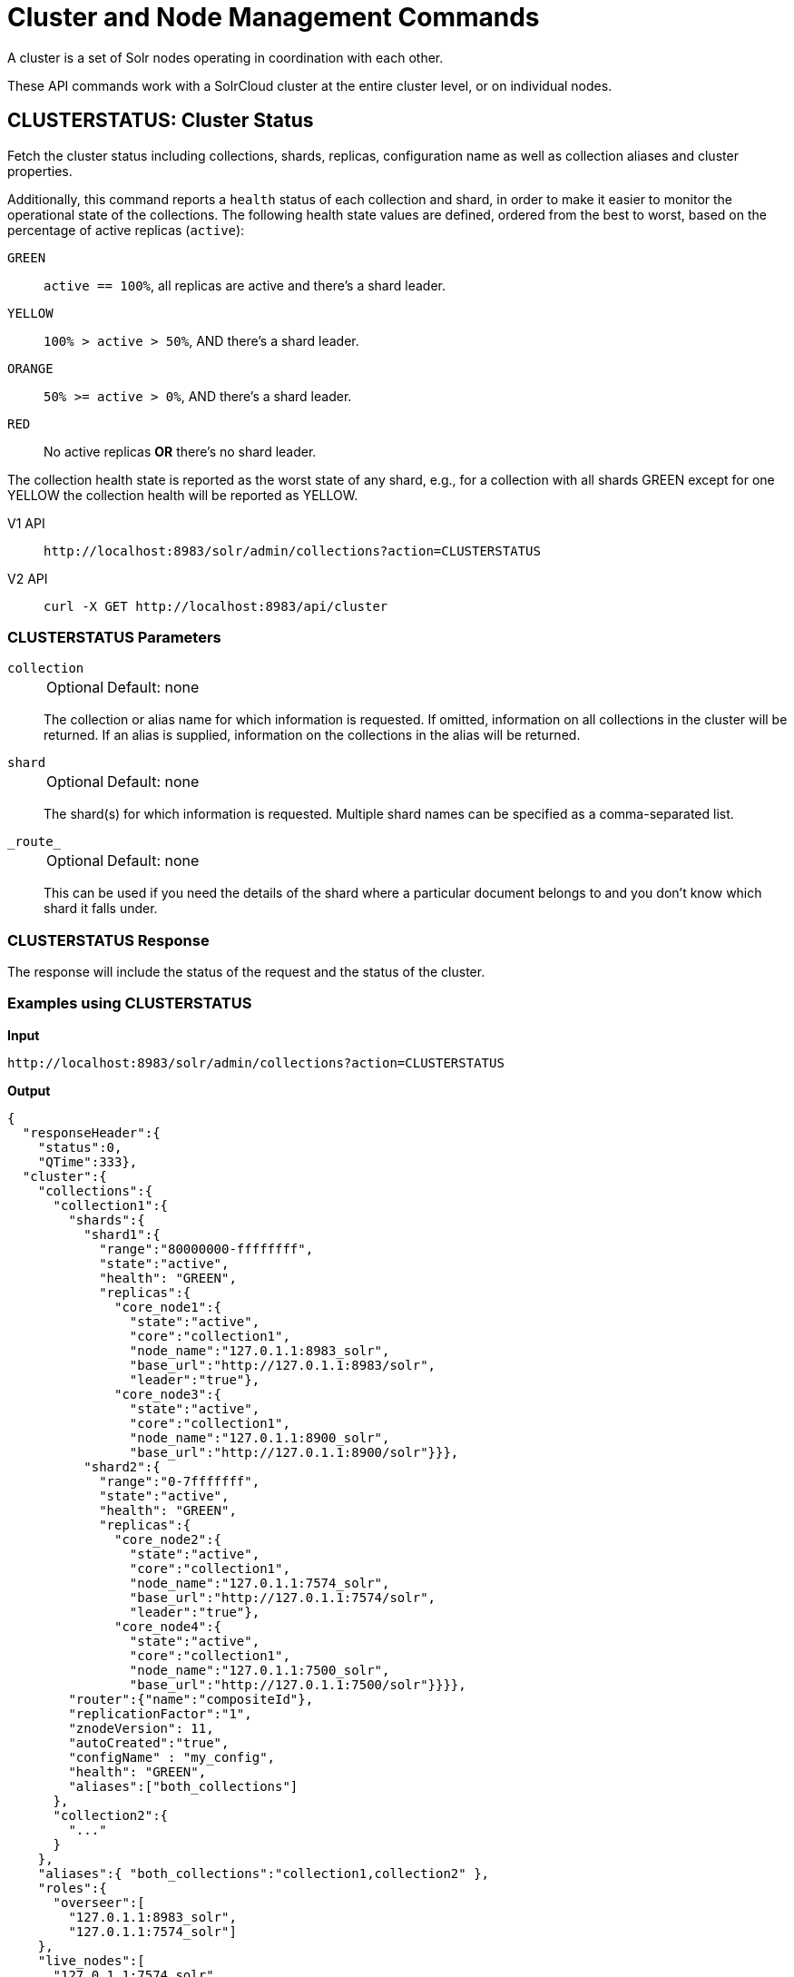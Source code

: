 = Cluster and Node Management Commands
:tabs-sync-option:
:toclevels: 1
// Licensed to the Apache Software Foundation (ASF) under one
// or more contributor license agreements.  See the NOTICE file
// distributed with this work for additional information
// regarding copyright ownership.  The ASF licenses this file
// to you under the Apache License, Version 2.0 (the
// "License"); you may not use this file except in compliance
// with the License.  You may obtain a copy of the License at
//
//   http://www.apache.org/licenses/LICENSE-2.0
//
// Unless required by applicable law or agreed to in writing,
// software distributed under the License is distributed on an
// "AS IS" BASIS, WITHOUT WARRANTIES OR CONDITIONS OF ANY
// KIND, either express or implied.  See the License for the
// specific language governing permissions and limitations
// under the License.

A cluster is a set of Solr nodes operating in coordination with each other.

These API commands work with a SolrCloud cluster at the entire cluster level, or on individual nodes.

[[clusterstatus]]
== CLUSTERSTATUS: Cluster Status

Fetch the cluster status including collections, shards, replicas, configuration name as well as collection aliases and cluster properties.

Additionally, this command reports a `health` status of each collection and shard, in
order to make it easier to monitor the operational state of the collections.
The
following health state values are defined, ordered from the best to worst, based on
the percentage of active replicas (`active`):

`GREEN`::
`active == 100%`, all replicas are active and there's a shard leader.
`YELLOW`::
`100% > active > 50%`, AND there's a shard leader.
`ORANGE`::
`50% >= active > 0%`, AND there's a shard leader.
`RED`::
No active replicas *OR* there's no shard leader.

The collection health state is reported as the worst state of any shard, e.g., for a collection with all shards GREEN except for one YELLOW the collection health will be reported as YELLOW.

[tabs#clusterstatus-request]
======
V1 API::
+
====
[source,bash]
----
http://localhost:8983/solr/admin/collections?action=CLUSTERSTATUS

----
====

V2 API::
+
====
[source,bash]
----
curl -X GET http://localhost:8983/api/cluster

----
====
======

=== CLUSTERSTATUS Parameters

`collection`::
+
[%autowidth,frame=none]
|===
|Optional |Default: none
|===
+
The collection or alias name for which information is requested.
If omitted, information on all collections in the cluster will be returned.
If an alias is supplied, information on the collections in the alias will be returned.

`shard`::
+
[%autowidth,frame=none]
|===
|Optional |Default: none
|===
+
The shard(s) for which information is requested.
Multiple shard names can be specified as a comma-separated list.

`\_route_`::
+
[%autowidth,frame=none]
|===
|Optional |Default: none
|===
+
This can be used if you need the details of the shard where a particular document belongs to and you don't know which shard it falls under.

=== CLUSTERSTATUS Response

The response will include the status of the request and the status of the cluster.

=== Examples using CLUSTERSTATUS

*Input*

[source,text]
----
http://localhost:8983/solr/admin/collections?action=CLUSTERSTATUS
----

*Output*

[source,json]
----
{
  "responseHeader":{
    "status":0,
    "QTime":333},
  "cluster":{
    "collections":{
      "collection1":{
        "shards":{
          "shard1":{
            "range":"80000000-ffffffff",
            "state":"active",
            "health": "GREEN",
            "replicas":{
              "core_node1":{
                "state":"active",
                "core":"collection1",
                "node_name":"127.0.1.1:8983_solr",
                "base_url":"http://127.0.1.1:8983/solr",
                "leader":"true"},
              "core_node3":{
                "state":"active",
                "core":"collection1",
                "node_name":"127.0.1.1:8900_solr",
                "base_url":"http://127.0.1.1:8900/solr"}}},
          "shard2":{
            "range":"0-7fffffff",
            "state":"active",
            "health": "GREEN",
            "replicas":{
              "core_node2":{
                "state":"active",
                "core":"collection1",
                "node_name":"127.0.1.1:7574_solr",
                "base_url":"http://127.0.1.1:7574/solr",
                "leader":"true"},
              "core_node4":{
                "state":"active",
                "core":"collection1",
                "node_name":"127.0.1.1:7500_solr",
                "base_url":"http://127.0.1.1:7500/solr"}}}},
        "router":{"name":"compositeId"},
        "replicationFactor":"1",
        "znodeVersion": 11,
        "autoCreated":"true",
        "configName" : "my_config",
        "health": "GREEN",
        "aliases":["both_collections"]
      },
      "collection2":{
        "..."
      }
    },
    "aliases":{ "both_collections":"collection1,collection2" },
    "roles":{
      "overseer":[
        "127.0.1.1:8983_solr",
        "127.0.1.1:7574_solr"]
    },
    "live_nodes":[
      "127.0.1.1:7574_solr",
      "127.0.1.1:7500_solr",
      "127.0.1.1:8983_solr",
      "127.0.1.1:8900_solr"]
  }
}
----

[[clusterprop]]
== CLUSTERPROP: Cluster Properties

Add, edit or delete a cluster-wide property.

[tabs#clusterprop-request]
======
V1 API::
+
====
[source,bash]
----
http://localhost:8983/solr/admin/collections?action=CLUSTERPROP&name=urlScheme&val=https

----
====

V2 API::
+
====
[source,bash]
----
curl -X POST http://localhost:8983/api/cluster -H 'Content-Type: application/json' -d '
  {
    "set-property": {
      "name": "urlScheme",
      "val": "https"
    }
  }
'
----
====
======

=== CLUSTERPROP Parameters

`name`::
+
[%autowidth,frame=none]
|===
|Optional |Default: none
|===
+
The name of the property.
Supported properties names are `location`, `maxCoresPerNode`, `urlScheme`, and `defaultShardPreferences`.
If the xref:distributed-tracing.adoc[Jaeger tracing module] has been enabled, the property `samplePercentage` is also available.
+
Other properties can be set (for example, if you need them for custom plugins) but they must begin with the prefix `ext.`.
Unknown properties that don't begin with `ext.` will be rejected.

`val`::
+
[%autowidth,frame=none]
|===
|Optional |Default: none
|===
+
The value of the property.
If the value is empty or null, the property is unset.

=== CLUSTERPROP Response

The response will include the status of the request and the properties that were updated or removed.
If the status is anything other than "0", an error message will explain why the request failed.

=== Examples using CLUSTERPROP

*Input*

[source,text]
----
http://localhost:8983/solr/admin/collections?action=CLUSTERPROP&name=urlScheme&val=https&wt=xml
----

*Output*

[source,xml]
----
<response>
  <lst name="responseHeader">
    <int name="status">0</int>
    <int name="QTime">0</int>
  </lst>
</response>
----

=== Setting Cluster-Wide Defaults

It is possible to set cluster-wide default values for certain attributes of a collection, using the `defaults` parameter.

*Set/update default values*
[tabs#setobjproperty-request]
======
V1 API::
+
====
There is no V1 equivalent of this action.

====
V2 API::
+
====
[source,bash]
----
curl -X POST -H 'Content-type:application/json' --data-binary '
{
  "set-obj-property": {
    "defaults" : {
      "collection": {
        "numShards": 2,
        "nrtReplicas": 1,
        "tlogReplicas": 1,
        "pullReplicas": 1
      }
    }
  }
}' http://localhost:8983/api/cluster
----
====
======

*Unset the only value of `nrtReplicas`*

[source,bash]
----
curl -X POST -H 'Content-type:application/json' --data-binary '
{
  "set-obj-property": {
    "defaults" : {
      "collection": {
        "nrtReplicas": null
      }
    }
  }
}' http://localhost:8983/api/cluster
----

*Unset all values in `defaults`*
[source,bash]
----
curl -X POST -H 'Content-type:application/json' --data-binary '
{ "set-obj-property" : {
    "defaults" : null
}' http://localhost:8983/api/cluster
----

=== Default Shard Preferences

Using the `defaultShardPreferences` parameter, you can implement rack or availability zone awareness.
First, make sure to "label" your nodes using a xref:configuration-guide:property-substitution.adoc#jvm-system-properties[system property] (e.g., `-Drack=rack1`).
Then, set the value of `defaultShardPreferences` to `node.sysprop:sysprop.YOUR_PROPERTY_NAME` like this:

[source,bash]
----
curl -X POST -H 'Content-type:application/json' --data-binary '
{
  "set-property" : {
    "name" : "defaultShardPreferences",
    "val" : "node.sysprop:sysprop.rack"
  }
}' http://localhost:8983/api/cluster
----

At this point, if you run a query on a node having e.g., `rack=rack1`, Solr will try to hit only replicas from `rack1`.

[[balancereplicas]]
== Balance Replicas

Shuffle the replicas across the given set of Solr nodes until an equilibrium is reached.

The configured xref:configuration-guide:replica-placement-plugins.adoc[Replica Placement Plugin]
will be used to decide:

* Which replicas should be moved for the balancing
* Which nodes those replicas should be placed
* When the cluster has reached an "equilibrium"

[tabs#balancereplicas-request]
======
V2 API::
+
====
[source,bash]
----
curl -X POST http://localhost:8983/api/cluster/replicas/balance -H 'Content-Type: application/json' -d '
  {
    "nodes": ["localhost:8983_solr", "localhost:8984_solr"],
    "async": "balance-replicas-1"
  }
'
----
====
======

===  Parameters


`nodes`::
+
[%autowidth,frame=none]
|===
|Optional |Default: none
|===
+
The nodes over which replicas will be balanced.
Replicas that live outside this set of nodes will not be included in the balancing.
+
If this parameter is not provided, all live data nodes will be used.

`waitForFinalState`::
+
[%autowidth,frame=none]
|===
|Optional |Default: `false`
|===
+
If `true`, the request will complete only when all affected replicas become active.
If `false`, the API will return when the bare minimum replicas are active, such as the affected leader replicas.

`async`::
+
[%autowidth,frame=none]
|===
|Optional |Default: none
|===
+
Request ID to track this action which will be xref:configuration-guide:collections-api.adoc#asynchronous-calls[processed asynchronously].

=== BalanceReplicas Response

The response will include the status of the request.
If the status is anything other than "0", an error message will explain why the request failed.

[IMPORTANT]
====
This operation does not hold necessary locks on the replicas that belong to on the source node.
So don't perform other collection operations in this period.
====

[[balanceshardunique]]
== BALANCESHARDUNIQUE: Balance a Property Across Nodes

Ensures that a particular property is distributed evenly amongst the physical nodes that make up a collection.
If the property already exists on a replica, every effort is made to leave it there.
If the property is *not* on any replica on a shard, one is chosen and the property is added.

[tabs#balanceshardunique-request]
======
V1 API::
+
====
[source,bash]
----
http://localhost:8983/solr/admin/collections?action=BALANCESHARDUNIQUE&collection=techproducts&property=preferredLeader

----
====

V2 API::
+
====
[source,bash]
----
curl -X POST http://localhost:8983/api/collections/techproducts/balance-shard-unique -H 'Content-Type: application/json' -d '
  {
    "property": "preferredLeader"
  }
'
----
====
======

=== BALANCESHARDUNIQUE Parameters

`collection`::
+
[%autowidth,frame=none]
|===
s|Required |Default: none
|===
+
The name of the collection to balance the property in.

`property`::
+
[%autowidth,frame=none]
|===
s|Required |Default: none
|===
+
The property to balance.
The literal `property.` is prepended to this property if not specified explicitly.

`onlyactivenodes`::
+
[%autowidth,frame=none]
|===
|Optional |Default: `true`
|===
+
Normally, the property is instantiated on active nodes only.
If this parameter is specified as `false`, then inactive nodes are also included for distribution.

`shardUnique`::
+
[%autowidth,frame=none]
|===
|Optional |Default: none
|===
+
Something of a safety valve.
There is one pre-defined property (`preferredLeader`) that defaults this value to `true`.
For all other properties that are balanced, this must be set to `true` or an error message will be returned.

=== BALANCESHARDUNIQUE Response

The response will include the status of the request.
If the status is anything other than "0", an error message will explain why the request failed.

=== Examples using BALANCESHARDUNIQUE

*Input*

Either of these commands would put the "preferredLeader" property on one replica in every shard in the "collection1" collection.

[source,text]
----
http://localhost:8983/solr/admin/collections?action=BALANCESHARDUNIQUE&collection=collection1&property=preferredLeader&wt=xml

http://localhost:8983/solr/admin/collections?action=BALANCESHARDUNIQUE&collection=collection1&property=property.preferredLeader&wt=xml
----

*Output*

[source,xml]
----
<response>
  <lst name="responseHeader">
    <int name="status">0</int>
    <int name="QTime">9</int>
  </lst>
</response>
----

Examining the clusterstate after issuing this call should show exactly one replica in each shard that has this property.

[[migratereplicas]]
== Migrate Replicas

Migrate all replicas off of a given set of source nodes.
+
If more than one node is used as a targetNode (either explicitly, or by default), then the configured
xref:configuration-guide:replica-placement-plugins.adoc[Replica Placement Plugin] will be used to determine
which targetNode should be used for each migrated replica.

[tabs#migratereplicas-request]
======
V2 API::
+
====
[source,bash]
----
curl -X POST http://localhost:8983/api/cluster/replicas/migrate -H 'Content-Type: application/json' -d '
  {
    "sourceNodes": ["localhost:8983_solr", "localhost:8984_solr"],
    "targetNodes": ["localhost:8985_solr", "localhost:8986_solr"],
    "async": "migrate-replicas-1"
  }
'
----
====
======

===  Parameters


`sourceNodes`::
+
[%autowidth,frame=none]
|===
|Required |Default: none
|===
+
The nodes over which replicas will be balanced.
Replicas that live outside this set of nodes will not be included in the balancing.

`targetNodes`::
+
[%autowidth,frame=none]
|===
|Optional |Default: none
|===
+
The nodes which the migrated replicas will be moved to.
If none is provided, then the API will use all live nodes not provided in `sourceNodes`.
+
If there is more than one node to migrate the replicas to, then the configured PlacementPlugin replica will have one of these nodes selected

`waitForFinalState`::
+
[%autowidth,frame=none]
|===
|Optional |Default: `false`
|===
+
If `true`, the request will complete only when all affected replicas become active.
If `false`, the API will return when the bare minimum replicas are active, such as the affected leader replicas.

`async`::
+
[%autowidth,frame=none]
|===
|Optional |Default: none
|===
+
Request ID to track this action which will be xref:configuration-guide:collections-api.adoc#asynchronous-calls[processed asynchronously].

=== MigrateReplicas Response

The response will include the status of the request.
If the status is anything other than "0", an error message will explain why the request failed.

[IMPORTANT]
====
This operation does not hold necessary locks on the replicas that belong to on the source node.
So don't perform other collection operations in this period.
====

[[replacenode]]
== REPLACENODE: Move All Replicas in a Node to Another

[WARNING]
====
This API's functionality has been replaced and enhanced by <<migratereplicas>>, please consider using the new
API instead, as this API may be removed in a future version.
====

This command recreates replicas in one node (the source) on another node(s) (the target).
After each replica is copied, the replicas in the source node are deleted.

For source replicas that are also shard leaders the operation will wait for the number of seconds set with the `timeout` parameter to make sure there's an active replica that can become a leader, either an existing replica becoming a leader or the new replica completing recovery and becoming a leader).

If no targetNode is provided, then the configured
xref:configuration-guide:replica-placement-plugins.adoc[Replica Placement Plugin] will be used to determine
which node each recreated replica should be placed on.

[tabs#replacenode-request]
======
V1 API::
+
====
[source,bash]
----
http://localhost:8983/solr/admin/collections?action=REPLACENODE&sourceNode=source-node&targetNode=target-node

----
====

V2 API::
+
====
[source,bash]
----
curl -X POST "http://localhost:8983/api/cluster/nodes/localhost:7574_solr/replace" -H 'Content-Type: application/json' -d '
    {
      "targetNodeName": "localhost:8983_solr",
      "waitForFinalState": "false",
      "async": "async"
    }
'
----
====
======

=== REPLACENODE Parameters

`sourceNode`::
+
[%autowidth,frame=none]
|===
s|Required |Default: none
|===
+
The source node from which the replicas need to be copied from.

`targetNode`::
+
[%autowidth,frame=none]
|===
|Optional |Default: none
|===
+
The target node where replicas will be copied.
If this parameter is not provided, Solr will use all live nodes except for the `sourceNode`.
The configured xref:configuration-guide:replica-placement-plugins.adoc[Replica Placement Plugin]
will be used to determine which node will be used for each replica.

`parallel`::
+
[%autowidth,frame=none]
|===
|Optional |Default: `false`
|===
+
If this flag is set to `true`, all replicas are created in separate threads.
Keep in mind that this can lead to very high network and disk I/O if the replicas have very large indices.

`waitForFinalState`::
+
[%autowidth,frame=none]
|===
|Optional |Default: `false`
|===
+
If `true`, the request will complete only when all affected replicas become active.
If `false`, the API will return when the bare minimum replicas are active, such as the affected leader replicas.

`async`::
+
[%autowidth,frame=none]
|===
|Optional |Default: none
|===
+
Request ID to track this action which will be xref:configuration-guide:collections-api.adoc#asynchronous-calls[processed asynchronously].

`timeout`::
+
[%autowidth,frame=none]
|===
|Optional |Default: `300` seconds
|===
+
Time in seconds to wait until new replicas are created, and until leader replicas are fully recovered.

[IMPORTANT]
====
This operation does not hold necessary locks on the replicas that belong to on the source node.
So don't perform other collection operations in this period.
====

[[deletenode]]
== DELETENODE: Delete Replicas in a Node

Deletes all replicas of all collections in that node.
Please note that the node itself will remain as a live node after this operation.

[tabs#deletenode-request]
======
V1 API::
+
====
[source,bash]
----
http://localhost:8983/solr/admin/collections?action=DELETENODE&node=nodeName

----
====

V2 API::
+
====
[source,bash]
----
curl -X POST "http://localhost:8983/api/cluster/nodes/localhost:7574_solr/clear/" -H 'Content-Type: application/json' -d '
    {
      "async": "someAsyncId"
    }
'
----
====
======

=== DELETENODE Parameters

`node`::
+
[%autowidth,frame=none]
|===
s|Required |Default: none
|===
+
The node to be removed.

`async`::
+
[%autowidth,frame=none]
|===
|Optional |Default: none
|===
+
Request ID to track this action which will be xref:configuration-guide:collections-api.adoc#asynchronous-calls[processed asynchronously].

[[addrole]]
== ADDROLE: Add a Role

Assigns a role to a given node in the cluster.
The only supported role is `overseer`.

Use this command to dedicate a particular node as Overseer.
Invoke it multiple times to add more nodes.
This is useful in large clusters where an Overseer is likely to get overloaded.
If available, one among the list of nodes which are assigned the 'overseer' role would become the overseer.
The system would assign the role to any other node if none of the designated nodes are up and running.

[tabs#addrole-request]
======
V1 API::
+
====
[source,bash]
----
http://localhost:8983/solr/admin/collections?action=ADDROLE&role=overseer&node=localhost:8983_solr

----
====

V2 API::
+
====
[source,bash]
----
curl -X POST http://localhost:8983/api/cluster -H 'Content-Type: application/json' -d '
  {
    "add-role": {
      "role": "overseer",
      "node": "localhost:8983_solr"
    }
  }
'
----
====
======

=== ADDROLE Parameters

`role`::
+
[%autowidth,frame=none]
|===
s|Required |Default: none
|===
+
The name of the role.
The only supported role as of now is `overseer`.

`node`::
+
[%autowidth,frame=none]
|===
s|Required |Default: none
|===
+
The name of the node that will be assigned the role.
It is possible to assign a role even before that node is started.

=== ADDROLE Response

The response will include the status of the request and the properties that were updated or removed.
If the status is anything other than "0", an error message will explain why the request failed.

=== Examples using ADDROLE

*Input*

[source,text]
----
http://localhost:8983/solr/admin/collections?action=ADDROLE&role=overseer&node=192.167.1.2:8983_solr&wt=xml
----

*Output*

[source,xml]
----
<response>
  <lst name="responseHeader">
    <int name="status">0</int>
    <int name="QTime">0</int>
  </lst>
</response>
----

[[removerole]]
== REMOVEROLE: Remove Role

Remove an assigned role.
This API is used to undo the roles assigned using ADDROLE operation

[tabs#removerole-request]
======
V1 API::
+
====
[source,bash]
----
http://localhost:8983/solr/admin/collections?action=REMOVEROLE&role=overseer&node=localhost:8983_solr

----
====

V2 API::
+
====
[source,bash]
----
curl -X POST http://localhost:8983/api/cluster -H 'Content-Type: application/json' -d '
  {
    "remove-role": {
      "role": "overseer",
      "node": "localhost:8983_solr"
    }
  }
'
----
====
======

=== REMOVEROLE Parameters

`role`::
+
[%autowidth,frame=none]
|===
s|Required |Default: none
|===
+
The name of the role.
The only supported role as of now is `overseer`.

`node`::
+
[%autowidth,frame=none]
|===
s|Required |Default: none
|===
+
The name of the node where the role should be removed.


=== REMOVEROLE Response

The response will include the status of the request and the properties that were updated or removed.
If the status is anything other than "0", an error message will explain why the request failed.

=== Examples using REMOVEROLE

*Input*

[source,text]
----
http://localhost:8983/solr/admin/collections?action=REMOVEROLE&role=overseer&node=192.167.1.2:8983_solr&wt=xml
----

*Output*

[source,xml]
----
<response>
  <lst name="responseHeader">
    <int name="status">0</int>
    <int name="QTime">0</int>
  </lst>
</response>
----

[[overseerstatus]]
== OVERSEERSTATUS: Overseer Status and Statistics

Returns the current status of the overseer, performance statistics of various overseer APIs, and the last 10 failures per operation type.

[tabs#overseerstatus-request]
======
V1 API::
+
====
[source,bash]
----
http://localhost:8983/solr/admin/collections?action=OVERSEERSTATUS

----
====

V2 API::
+
====
[source,bash]
----
curl -X GET http://localhost:8983/api/cluster/overseer
----
====
======

=== Examples using OVERSEERSTATUS

*Input:*

[source,text]
----
http://localhost:8983/solr/admin/collections?action=OVERSEERSTATUS
----

[source,json]
----
{
  "responseHeader":{
    "status":0,
    "QTime":33},
  "leader":"127.0.1.1:8983_solr",
  "overseer_queue_size":0,
  "overseer_work_queue_size":0,
  "overseer_collection_queue_size":2,
  "overseer_operations":[
    "createcollection",{
      "requests":2,
      "errors":0,
      "avgRequestsPerSecond":0.7467088842794136,
      "5minRateRequestsPerSecond":7.525069023276674,
      "15minRateRequestsPerSecond":10.271274280947182,
      "avgTimePerRequest":0.5050685,
      "medianRequestTime":0.5050685,
      "75thPcRequestTime":0.519016,
      "95thPcRequestTime":0.519016,
      "99thPcRequestTime":0.519016,
      "999thPcRequestTime":0.519016},
    "removeshard",{
      "..."
  }],
  "collection_operations":[
    "splitshard",{
      "requests":1,
      "errors":1,
      "recent_failures":[{
          "request":{
            "operation":"splitshard",
            "shard":"shard2",
            "collection":"example1"},
          "response":[
            "Operation splitshard caused exception:","org.apache.solr.common.SolrException:org.apache.solr.common.SolrException: No shard with the specified name exists: shard2",
            "exception",{
              "msg":"No shard with the specified name exists: shard2",
              "rspCode":400}]}],
      "avgRequestsPerSecond":0.8198143044809885,
      "5minRateRequestsPerSecond":8.043840552427673,
      "15minRateRequestsPerSecond":10.502079828515368,
      "avgTimePerRequest":2952.7164175,
      "medianRequestTime":2952.7164175000003,
      "75thPcRequestTime":5904.384052,
      "95thPcRequestTime":5904.384052,
      "99thPcRequestTime":5904.384052,
      "999thPcRequestTime":5904.384052},
    "..."
  ],
  "overseer_queue":[
    "..."
  ],
  "..."
 }
----
